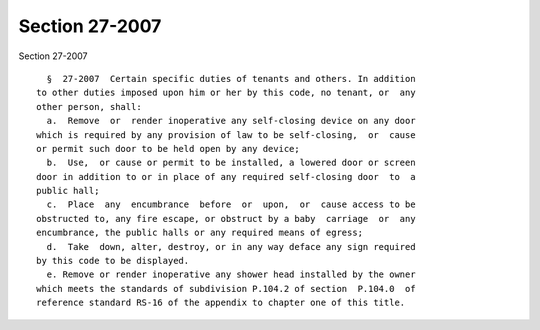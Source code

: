 Section 27-2007
===============

Section 27-2007 ::    
        
     
        §  27-2007  Certain specific duties of tenants and others. In addition
      to other duties imposed upon him or her by this code, no tenant, or  any
      other person, shall:
        a.  Remove  or  render inoperative any self-closing device on any door
      which is required by any provision of law to be self-closing,  or  cause
      or permit such door to be held open by any device;
        b.  Use,  or cause or permit to be installed, a lowered door or screen
      door in addition to or in place of any required self-closing door  to  a
      public hall;
        c.  Place  any  encumbrance  before  or  upon,  or  cause access to be
      obstructed to, any fire escape, or obstruct by a baby  carriage  or  any
      encumbrance, the public halls or any required means of egress;
        d.  Take  down, alter, destroy, or in any way deface any sign required
      by this code to be displayed.
        e. Remove or render inoperative any shower head installed by the owner
      which meets the standards of subdivision P.104.2 of section  P.104.0  of
      reference standard RS-16 of the appendix to chapter one of this title.
    
    
    
    
    
    
    